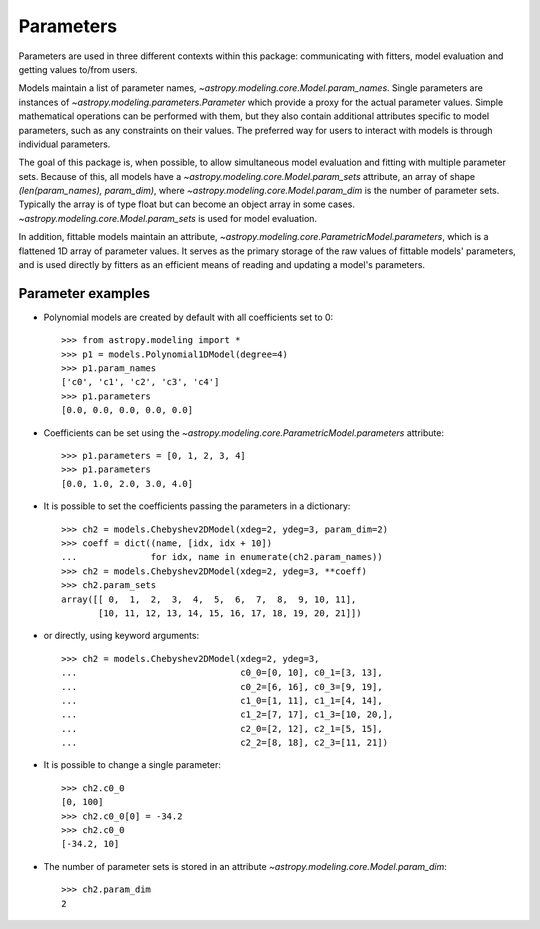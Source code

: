 **********
Parameters
**********

Parameters are used in three different contexts within this package:
communicating with fitters, model evaluation and getting values to/from users.

Models maintain a list of parameter names,
`~astropy.modeling.core.Model.param_names`.  Single parameters are instances of
`~astropy.modeling.parameters.Parameter` which provide a proxy for the actual
parameter values.  Simple mathematical operations can be performed with them,
but they also contain additional attributes specific to model parameters, such
as any constraints on their values. The preferred way for users to interact
with models is through individual parameters.

The goal of this package is, when possible, to allow simultaneous model
evaluation and fitting with multiple parameter sets. Because of this, all
models have a `~astropy.modeling.core.Model.param_sets` attribute, an array of
shape `(len(param_names), param_dim)`, where
`~astropy.modeling.core.Model.param_dim` is the number of parameter sets.
Typically the array is of type float but can become an object array in some
cases. `~astropy.modeling.core.Model.param_sets` is used for model evaluation.

In addition, fittable models maintain an attribute,
`~astropy.modeling.core.ParametricModel.parameters`, which is a flattened 1D
array of parameter values. It serves as the primary storage of the raw values
of fittable models' parameters, and is used directly by fitters as an efficient
means of reading and updating a model's parameters.


Parameter examples
------------------

- Polynomial models are created by default with all coefficients set to 0::

    >>> from astropy.modeling import *
    >>> p1 = models.Polynomial1DModel(degree=4)
    >>> p1.param_names
    ['c0', 'c1', 'c2', 'c3', 'c4']
    >>> p1.parameters
    [0.0, 0.0, 0.0, 0.0, 0.0]

- Coefficients can be set using the
  `~astropy.modeling.core.ParametricModel.parameters` attribute::

    >>> p1.parameters = [0, 1, 2, 3, 4]
    >>> p1.parameters
    [0.0, 1.0, 2.0, 3.0, 4.0]

- It is possible to set the coefficients passing the parameters in a
  dictionary::

    >>> ch2 = models.Chebyshev2DModel(xdeg=2, ydeg=3, param_dim=2)
    >>> coeff = dict((name, [idx, idx + 10])
    ...              for idx, name in enumerate(ch2.param_names))
    >>> ch2 = models.Chebyshev2DModel(xdeg=2, ydeg=3, **coeff)
    >>> ch2.param_sets
    array([[ 0,  1,  2,  3,  4,  5,  6,  7,  8,  9, 10, 11],
           [10, 11, 12, 13, 14, 15, 16, 17, 18, 19, 20, 21]])


- or directly, using keyword arguments::

    >>> ch2 = models.Chebyshev2DModel(xdeg=2, ydeg=3,
    ...                               c0_0=[0, 10], c0_1=[3, 13],
    ...                               c0_2=[6, 16], c0_3=[9, 19],
    ...                               c1_0=[1, 11], c1_1=[4, 14],
    ...                               c1_2=[7, 17], c1_3=[10, 20,],
    ...                               c2_0=[2, 12], c2_1=[5, 15],
    ...                               c2_2=[8, 18], c2_3=[11, 21])


- It is possible to change a single parameter::

    >>> ch2.c0_0
    [0, 100]
    >>> ch2.c0_0[0] = -34.2
    >>> ch2.c0_0
    [-34.2, 10]

- The number of parameter sets is stored in an attribute
  `~astropy.modeling.core.Model.param_dim`::

    >>> ch2.param_dim
    2
